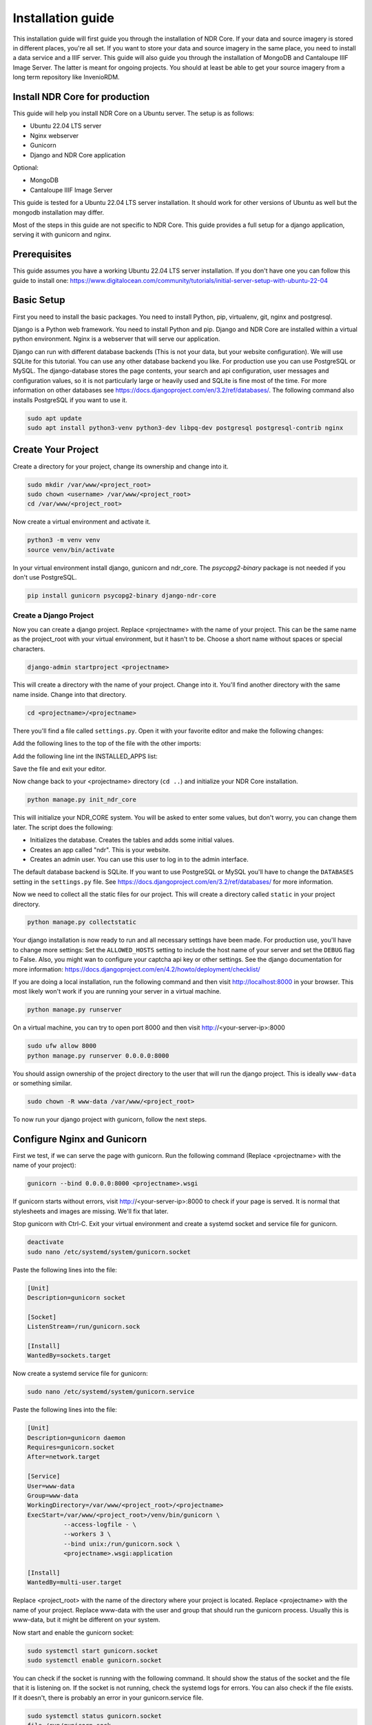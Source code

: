 ##################
Installation guide
##################

This installation guide will first guide you through the installation of NDR Core. If your data and source imagery
is stored in different places, you're all set. If you want to store your data and source imagery in the same place,
you need to install a data service and a IIIF server. This guide will also guide you through the installation of
MongoDB and Cantaloupe IIIF Image Server. The latter is meant for ongoing projects. You should at least be able to get
your source imagery from a long term repository like InvenioRDM.

Install NDR Core for production
===============================

This guide will help you install NDR Core on a Ubuntu server. The setup is as follows:

* Ubuntu 22.04 LTS server
* Nginx webserver
* Gunicorn
* Django and NDR Core application

Optional:

* MongoDB
* Cantaloupe IIIF Image Server

This guide is tested for a Ubuntu 22.04 LTS server installation. It should work for other versions of
Ubuntu as well but the mongodb installation may differ.

Most of the steps in this guide are not specific to NDR Core. This guide provides a full setup
for a django application, serving it with gunicorn and nginx.

Prerequisites
=============
This guide assumes you have a working Ubuntu 22.04 LTS server installation. If you don't have one you can follow
this guide to install one: https://www.digitalocean.com/community/tutorials/initial-server-setup-with-ubuntu-22-04

Basic Setup
===========
First you need to install the basic packages. You need to install Python, pip, virtualenv, git, nginx and postgresql.

Django is a Python web framework. You need to install Python and pip. Django and NDR Core are installed
within a virtual python environment. Nginx is a webserver that will serve our application.

Django can run with different database backends (This is not your data, but your website configuration). We will use SQLite for this tutorial. You can use any other database backend you like. For production use you can use PostgreSQL or MySQL. The django-database stores the
page contents, your search and api configuration, user messages and configuration values, so it is not particularly
large or heavily used and SQLite is fine most of the time. For more information on other databases see
https://docs.djangoproject.com/en/3.2/ref/databases/. The following command also installs PostgreSQL if you want to
use it.

.. code-block:: bash

    sudo apt update
    sudo apt install python3-venv python3-dev libpq-dev postgresql postgresql-contrib nginx


Create Your Project
===================
Create a directory for your project, change its ownership and change into it.

.. code-block:: bash

    sudo mkdir /var/www/<project_root>
    sudo chown <username> /var/www/<project_root>
    cd /var/www/<project_root>


Now create a virtual environment and activate it.

.. code-block:: bash

    python3 -m venv venv
    source venv/bin/activate


In your virtual environment install django, gunicorn and ndr_core. The `psycopg2-binary` package is not needed
if you don't use PostgreSQL.


.. code-block:: bash

    pip install gunicorn psycopg2-binary django-ndr-core


Create a Django Project
-----------------------
Now you can create a django project. Replace <projectname> with the name of your project.
This can be the same name as the project_root with your virtual environment, but it hasn't
to be. Choose a short name without spaces or special characters.

.. code-block:: bash

    django-admin startproject <projectname>

This will create a directory with the name of your project. Change into it.
You'll find another directory with the same name inside. Change into that directory.

.. code-block:: bash

    cd <projectname>/<projectname>


There you'll find a file called ``settings.py``. Open it with your favorite editor and make the
following changes:

Add the following lines to the top of the file with the other imports:

Add the following line int the INSTALLED_APPS list:

.. code-block:: python
    INSTALLED_APPS = [
        ...
        'ndr_core',
    ]

Save the file and exit your editor.

Now change back to your <projectname> directory (``cd ..``) and initialize your NDR Core installation.

.. code-block:: bash

    python manage.py init_ndr_core

This will initialize your NDR_CORE system. You will be asked to enter some values, but don't worry, you can change them later. The script does the following:

* Initializes the database. Creates the tables and adds some initial values.
* Creates an app called "ndr". This is your website.
* Creates an admin user. You can use this user to log in to the admin interface.

The default database backend is SQLite. If you want to use PostgreSQL or MySQL you'll have to change the ``DATABASES`` setting in the ``settings.py`` file.
See https://docs.djangoproject.com/en/3.2/ref/databases/ for more information.

Now we need to collect all the static files for our project. This will create a directory called ``static``
in your project directory.

.. code-block:: bash

    python manage.py collectstatic

Your django installation is now ready to run and all necessary settings have been made.
For production use, you'll have to change more settings: Set the ``ALLOWED_HOSTS`` setting
to include the host name of your server and set the ``DEBUG`` flag to False. Also, you might
wan to configure your captcha api key or other settings. See the django documentation for more
information: https://docs.djangoproject.com/en/4.2/howto/deployment/checklist/

If you are doing a local installation, run the following command and then visit
http://localhost:8000 in your browser. This most likely won't work if you are running your
server in a virtual machine.

.. code-block:: bash

    python manage.py runserver

On a virtual machine, you can try to open port 8000 and then visit http://<your-server-ip>:8000

.. code-block:: bash

    sudo ufw allow 8000
    python manage.py runserver 0.0.0.0:8000

You should assign ownership of the project directory to the user that will run the django project.
This is ideally ``www-data`` or something similar.

.. code-block:: bash

    sudo chown -R www-data /var/www/<project_root>

To now run your django project with gunicorn, follow the next steps.

Configure Nginx and Gunicorn
============================
First we test, if we can serve the page with gunicorn. Run the following command
(Replace <projectname> with the name of your project):

.. code-block:: bash

    gunicorn --bind 0.0.0.0:8000 <projectname>.wsgi

If gunicorn starts without errors, visit http://<your-server-ip>:8000 to check if
your page is served. It is normal that stylesheets and images are missing. We'll fix
that later.

Stop gunicorn with Ctrl-C. Exit your virtual environment and create a systemd socket and
service file for gunicorn.

.. code-block:: bash

    deactivate
    sudo nano /etc/systemd/system/gunicorn.socket

Paste the following lines into the file:

.. code-block:: bash

    [Unit]
    Description=gunicorn socket

    [Socket]
    ListenStream=/run/gunicorn.sock

    [Install]
    WantedBy=sockets.target

Now create a systemd service file for gunicorn:

.. code-block:: bash

    sudo nano /etc/systemd/system/gunicorn.service

Paste the following lines into the file:

.. code-block:: bash

    [Unit]
    Description=gunicorn daemon
    Requires=gunicorn.socket
    After=network.target

    [Service]
    User=www-data
    Group=www-data
    WorkingDirectory=/var/www/<project_root>/<projectname>
    ExecStart=/var/www/<project_root>/venv/bin/gunicorn \
              --access-logfile - \
              --workers 3 \
              --bind unix:/run/gunicorn.sock \
              <projectname>.wsgi:application

    [Install]
    WantedBy=multi-user.target

Replace <project_root> with the name of the directory where your project is located. Replace
<projectname> with the name of your project. Replace www-data with the user and group that
should run the gunicorn process. Usually this is www-data, but it might be different on your
system.

Now start and enable the gunicorn socket:

.. code-block:: bash

    sudo systemctl start gunicorn.socket
    sudo systemctl enable gunicorn.socket

You can check if the socket is running with the following command. It should show the status
of the socket and the file that it is listening on. If the socket is not running, check the
systemd logs for errors. You can also check if the file exists. If it doesn't, there is
probably an error in your gunicorn.service file.

.. code-block:: bash

    sudo systemctl status gunicorn.socket
    file /run/gunicorn.sock

With the following command, you can access the gunicorn logs:

.. code-block:: bash

    sudo journalctl -u gunicorn.socket

Until now, we have only started the gunicorn socket. The gunicorn service is not running yet
because it is only started when a connection is made to the socket. Let's proceed to configure
Nginx to Proxy Pass to the gunicorn socket.

.. code-block:: bash

    sudo nano /etc/nginx/sites-available/<projectname>

Paste the following lines into the file:

.. code-block:: nginx

    server {
        listen 80;
        server_name your-server.org;

        location = /favicon.ico { access_log off; log_not_found off; }
        location /static/ {
            root /var/www/<project_root>/<projectname>;
        }
        location /media/ {
            root /var/www/<project_root>/<projectname>;
        }

        location / {
            include proxy_params;
            proxy_pass http://unix:/run/gunicorn.sock;
        }
    }

Now enable the site, remove the default setting and test the configuration:

.. code-block:: bash

    sudo ln -s /etc/nginx/sites-available/<projectname> /etc/nginx/sites-enabled
    sudo rm /etc/nginx/sites-enabled/default
    sudo nginx -t

You should see the following output:

.. code-block:: bash

    nginx: the configuration file /etc/nginx/nginx.conf syntax is ok
    nginx: configuration file /etc/nginx/nginx.conf test is successful

Now restart nginx:

.. code-block:: bash

    sudo systemctl restart nginx

Now we need to configure the firewall to allow connections to port 80. We can delete
the configuration for port 8000, because we won't need it anymore.

.. code-block:: bash

    sudo ufw delete allow 8000
    sudo ufw allow 'Nginx Full'

Now you should be able to visit your page in your browser but it is served with http.
To enable https, we need to install certbot.

Install certbot
===============
Certbot is provided by the certbot snap package.

.. code-block:: bash

    sudo snap install core; sudo snap refresh core

If you’re working on a server that previously had an older version of certbot installed,
you should remove it before going any further.

.. code-block:: bash

    sudo apt-get remove certbot

Now install certbot:

.. code-block:: bash

    sudo snap install --classic certbot

Finally, link the certbot command to certbot-auto:

.. code-block:: bash

    sudo ln -s /snap/bin/certbot /usr/bin/certbot

Now we can request a certificate from Let's Encrypt. Replace <your-domain> with your domain
name. If you have multiple domains, you can add them with the -d option. Certbot will ask
you to enter your email address and to agree to the terms of service. Certbot will also ask
you if you want to redirect all http traffic to https. If you want to do that, choose option 2.

.. code-block:: bash

    sudo certbot --nginx -d <your-domain>

You should activate the certificate renewal service. Currently it is not active.
Check the status of the timer:

.. code-block:: bash

    sudo systemctl status snap.certbot.renew.service

To test the renewal process, you can run the following command:

.. code-block:: bash

    sudo certbot renew --dry-run

If you see no errors, the renewal process is working fine. When necessary, Certbot will
renew your certificates and reload Nginx to pick up the changes. If the automated renewal
process ever fails, Let’s Encrypt will send a message to the email you specified, warning
you when your certificate is about to expire.

.. note::
    Your NDR Core installation is now complete. If your data and source imagery is stored
    in different places, you're all set.

    If you want to store your data and source imagery in the same place, you need to
    install a data service and a IIIF server. See the next sections for instructions.

    This is only recommended for ongoing projects. Finished projects should store their
    data and source imagery in a long term repository.


Install MongoDB
===============
To install MongoDB Community Edition, you can follow the instructions on the MongoDB website
or follow the instructions below.

.. code-block:: bash

    sudo apt-get install gnupg

    curl -fsSL https://pgp.mongodb.com/server-6.0.asc | \
       sudo gpg -o /usr/share/keyrings/mongodb-server-6.0.gpg \
       --dearmor

    echo "deb [ arch=amd64,arm64 signed-by=/usr/share/keyrings/mongodb-server-6.0.gpg ] https://repo.mongodb.org/apt/ubuntu jammy/mongodb-org/6.0 multiverse" | sudo tee /etc/apt/sources.list.d/mongodb-org-6.0.list

    sudo apt-get update

    sudo apt-get install -y mongodb-org

You now have installed gnupg, added the MongoDB GPG key to your system, created a list file
for MongoDB, updated the local package list and installed the MongoDB packages.

Reload systemd and start MongoDB:

.. code-block:: bash

    sudo systemctl daemon-reload
    sudo systemctl start mongod
    sudo systemctl status mongod

You can stop it with the following command:

.. code-block:: bash

    sudo systemctl start mongod

If you want it to run as a service, you can enable it with the following command:

.. code-block:: bash

    sudo systemctl enable mongod

Your MongoDB installation is now complete.

Cantaloupe IIIF Server
======================
Cantaloupe is an open-source IIIF image server. It is written in Java and uses the
Java Advanced Imaging (JAI) library. It is fast, scalable, and easy to deploy.

First, we need to install Java or check if it is installed. We will work with OpenJDK 11.

Check if Java is installed:
.. code-block:: bash

    java -version

If it is not installed, install it with the following command:
.. code-block:: bash

    sudo apt install default-jre

Change into the /usr/local/ directory and download the latest version of Cantaloupe:

.. code-block:: bash

    cd /usr/local
    sudo mkdir cantaloupe
    cd cantaloupe
    sudo wget https://github.com/cantaloupe-project/cantaloupe/releases/download/v5.0.5/cantaloupe-5.0.5.zip

Unzip the file, cd into the directory and copy the cantaloupe.properties.sample file:

.. code-block:: bash

    unzip cantaloupe-5.0.5.zip
    cd cantaloupe-5.0.5
    cp cantaloupe.properties.sample cantaloupe.properties

Create a directory to store the images:

.. code-block:: bash

    sudo mkdir /var/www/<project_root>>/images

Open the cantaloupe.properties file and change at least the following settings:

.. code-block:: bash

    FilesystemSource.BasicLookupStrategy.path_prefix = /var/www/<project_root>/images/

If you want you can activate the admin interface:

.. code-block:: bash

    # Enables the Control Panel, at /admin.
    endpoint.admin.enabled = true
    endpoint.admin.username = admin
    endpoint.admin.secret = s3cr3t

Now you can test if cantaloupe is working:

.. code-block:: bash

    java -Dcantaloupe.config=cantaloupe.properties -Xmx2g -jar cantaloupe-5.0.5.jar

If it works, we can create a service file for Cantaloupe:

.. code-block:: bash

    sudo nano /etc/systemd/system/cantaloupe.service

Add the following content to the file:

.. code-block:: bash

    [Unit]
    Description=Cantaloupe IIIF Service

    [Service]
    User=www-data
    WorkingDirectory=/usr/local/cantaloupe/cantaloupe-5.0.5
    ExecStart=/usr/local/cantaloupe/cantaloupe-5.0.5/start-cantaloupe
    SuccessExitStatus=143
    TimeoutStopSec=10
    Restart=on-failure
    RestartSec=5

    [Install]
    WantedBy=multi-user.target

Now we need to create the start script:

.. code-block:: bash

    sudo nano /usr/local/cantaloupe/cantaloupe-5.0.5/start-cantaloupe

Add the following content to the file:

.. code-block:: bash

    #!/bin/bash
    /usr/bin/java -Dcantaloupe.config=cantaloupe.properties -Xmx2g -jar cantaloupe-5.0.5.jar

Make the script executable:

.. code-block:: bash

    sudo chmod u+x /usr/local/cantaloupe/cantaloupe-5.0.5/start-cantaloupe

Now change ownership of the cantaloupe directory:

.. code-block:: bash

    sudo chown -R www-data:www-data /usr/local/cantaloupe

Reload systemd and start Cantaloupe:

.. code-block:: bash

    sudo systemctl daemon-reload
    sudo systemctl start cantaloupe
    sudo systemctl status cantaloupe

Enable it as a service:

.. code-block:: bash

    sudo systemctl enable cantaloupe

Allow the cantaloupe port in the firewall:

.. code-block:: bash

    sudo ufw allow 8182/tcp

Add images to your image directory and test if Cantaloupe is working. Say you have an
image called test.jpg in your image directory. You can now access it with the following
URL: http://<your_domain>:8182/iiif/3/test.jpg/full/full/0/default.jpg

You can also access the admin interface with the following URL: http://<your_domain>:8182/admin

Next Steps
==========
You now have installed NDR Core and if needed MongoDB and a IIIF image server. The
next steps are to populate the database with data and the images folder with images.

See :doc:`sample-data-base` for an example on how to populate the database.

Sources
=======
This guide heavily relies on the following sources:

* https://www.mongodb.com/docs/manual/tutorial/install-mongodb-on-ubuntu/
* https://docs.djangoproject.com/
* https://www.digitalocean.com/community/tutorials/how-to-set-up-django-with-postgres-nginx-and-gunicorn-on-ubuntu-22-04
* https://www.digitalocean.com/community/tutorials/how-to-secure-nginx-with-let-s-encrypt-on-ubuntu-22-04
* https://www.digitalocean.com/community/tutorials/how-to-install-java-with-apt-on-ubuntu-22-04
* https://www.digitalocean.com/community/tutorials/how-to-set-up-password-authentication-with-nginx-on-ubuntu-20-04
* https://www.digitalocean.com/community/tutorials/how-to-secure-nginx-with-let-s-encrypt-on-ubuntu-20-04
* https://cantaloupe-project.github.io/
* https://training.iiif.io/intro-to-iiif/INSTALLING_CANTALOUPE.html
* https://medium.com/@sulmansarwar/run-your-java-application-as-a-service-on-ubuntu-544531bd6102
